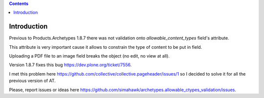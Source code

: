 .. contents::

Introduction
============

Previous to Products.Archetypes 1.8.7 there was not validation onto `allowable_content_types` field's attribute.

This attribute is very important cause it allows to constrain the type of content to be put in field.

Uploading a PDF file to an image field breaks the object (no edit, no view at all).

Version 1.8.7 fixes this bug https://dev.plone.org/ticket/7556.

I met this problem here https://github.com/collective/collective.pageheader/issues/1 so I decided to solve it for all the previous version of AT.


Please, report issues or ideas here https://github.com/simahawk/archetypes.allowable_ctypes_validation/issues.
